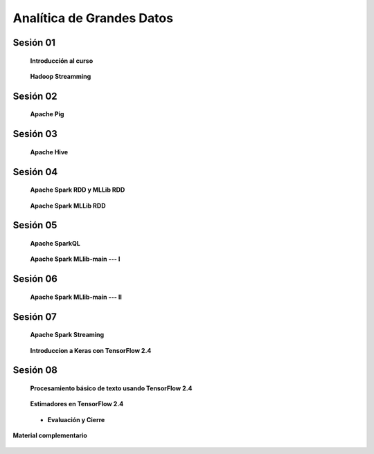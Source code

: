 Analítica de Grandes Datos
=========================================================================================


Sesión 01
^^^^^^^^^^^^^^^^^^^^^^^^^^^^^^^^^^^^^^^^^^^^^^^^^^^^^^^^^^^^^^^^^^^^^^^^^^^^^^^^^^^^^^^^^

    **Introducción al curso**

        .. toctree::
            :maxdepth: 1
            :glob:

            course-info


    **Hadoop Streamming**

        .. toctree::
            :maxdepth: 1
            :glob:

            /notebooks/hadoop/1-*

Sesión 02
^^^^^^^^^^^^^^^^^^^^^^^^^^^^^^^^^^^^^^^^^^^^^^^^^^^^^^^^^^^^^^^^^^^^^^^^^^^^^^^^^^^^^^^^^

    **Apache Pig**

        .. toctree::
            :maxdepth: 1
            :glob:

            /notebooks/pig/1-*
            /notebooks/pig/2-*

        


Sesión 03
^^^^^^^^^^^^^^^^^^^^^^^^^^^^^^^^^^^^^^^^^^^^^^^^^^^^^^^^^^^^^^^^^^^^^^^^^^^^^^^^^^^^^^^^^

    **Apache Hive**

        .. toctree::
            :maxdepth: 1
            :glob:

            /notebooks/hive/1-*
            /notebooks/hive/2-*        


Sesión 04
^^^^^^^^^^^^^^^^^^^^^^^^^^^^^^^^^^^^^^^^^^^^^^^^^^^^^^^^^^^^^^^^^^^^^^^^^^^^^^^^^^^^^^^^^

    **Apache Spark RDD y MLLib RDD**

        .. toctree::
            :maxdepth: 1
            :glob:

            /notebooks/pyspark/1-*
            
    **Apache Spark MLLib RDD**
    
        .. toctree::
            :maxdepth: 1
            :glob:
    
            /notebooks/pyspark/2-*


Sesión 05
^^^^^^^^^^^^^^^^^^^^^^^^^^^^^^^^^^^^^^^^^^^^^^^^^^^^^^^^^^^^^^^^^^^^^^^^^^^^^^^^^^^^^^^^^

    **Apache SparkQL**

        .. toctree::
            :maxdepth: 1
            :glob:

            /notebooks/pyspark/3-*

    **Apache Spark MLlib-main --- I**

        .. toctree::
            :maxdepth: 1
            :glob:

            /notebooks/pyspark/4-*


Sesión 06
^^^^^^^^^^^^^^^^^^^^^^^^^^^^^^^^^^^^^^^^^^^^^^^^^^^^^^^^^^^^^^^^^^^^^^^^^^^^^^^^^^^^^^^^^

    **Apache Spark MLlib-main --- II**

        .. toctree::
            :maxdepth: 1
            :glob:

            /notebooks/pyspark/5-*
            /notebooks/pyspark/6-*



Sesión 07
^^^^^^^^^^^^^^^^^^^^^^^^^^^^^^^^^^^^^^^^^^^^^^^^^^^^^^^^^^^^^^^^^^^^^^^^^^^^^^^^^^^^^^^^^

    **Apache Spark Streaming**

        .. toctree::
            :maxdepth: 1
            :glob:

            /notebooks/pyspark/7-*

    **Introduccion a Keras con TensorFlow 2.4**

        .. toctree::
            :maxdepth: 1
            :glob:

            /notebooks/tensorflow/intro/1-*



Sesión 08
^^^^^^^^^^^^^^^^^^^^^^^^^^^^^^^^^^^^^^^^^^^^^^^^^^^^^^^^^^^^^^^^^^^^^^^^^^^^^^^^^^^^^^^^^

    **Procesamiento básico de texto usando TensorFlow 2.4**

        .. toctree::
            :maxdepth: 1
            :glob:

            /notebooks/tensorflow/texto/1-*


    **Estimadores en TensorFlow 2.4**

        .. toctree::
            :maxdepth: 1
            :glob:

            /notebooks/tensorflow/estimadores/1-*


    * **Evaluación y Cierre**



**Material complementario**


    .. toctree::
        :maxdepth: 1
        :glob:

        /notebooks/sparkr/*

    .. toctree::
        :maxdepth: 1
        :glob:

        /notebooks/sparklyr/*


